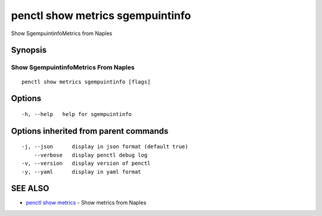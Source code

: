 .. _penctl_show_metrics_sgempuintinfo:

penctl show metrics sgempuintinfo
---------------------------------

Show SgempuintinfoMetrics from Naples

Synopsis
~~~~~~~~



---------------------------------
 Show SgempuintinfoMetrics From Naples 
---------------------------------


::

  penctl show metrics sgempuintinfo [flags]

Options
~~~~~~~

::

  -h, --help   help for sgempuintinfo

Options inherited from parent commands
~~~~~~~~~~~~~~~~~~~~~~~~~~~~~~~~~~~~~~

::

  -j, --json      display in json format (default true)
      --verbose   display penctl debug log
  -v, --version   display version of penctl
  -y, --yaml      display in yaml format

SEE ALSO
~~~~~~~~

* `penctl show metrics <penctl_show_metrics.rst>`_ 	 - Show metrics from Naples

